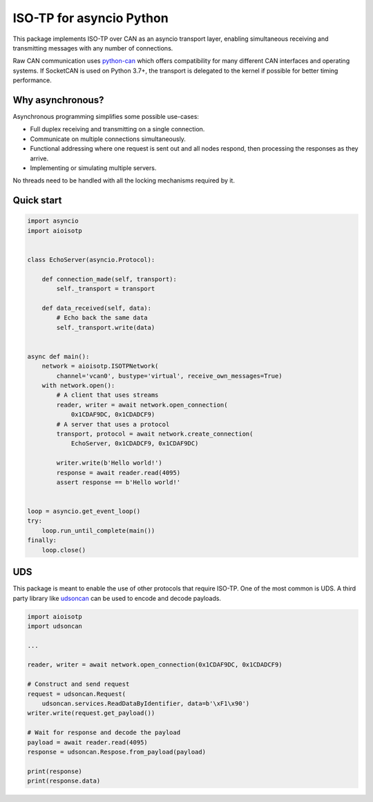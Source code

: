 ISO-TP for asyncio Python
=========================

This package implements ISO-TP over CAN as an asyncio transport layer,
enabling simultaneous receiving and transmitting messages with any number
of connections.

Raw CAN communication uses python-can_ which offers compatibility for many
different CAN interfaces and operating systems.
If SocketCAN is used on Python 3.7+, the transport is delegated to the kernel
if possible for better timing performance.


Why asynchronous?
-----------------

Asynchronous programming simplifies some possible use-cases:

* Full duplex receiving and transmitting on a single connection.
* Communicate on multiple connections simultaneously.
* Functional addressing where one request is sent out and all nodes respond,
  then processing the responses as they arrive.
* Implementing or simulating multiple servers.

No threads need to be handled with all the locking mechanisms required by it.


Quick start
-----------

.. code:: python

    import asyncio
    import aioisotp


    class EchoServer(asyncio.Protocol):

        def connection_made(self, transport):
            self._transport = transport

        def data_received(self, data):
            # Echo back the same data
            self._transport.write(data)


    async def main():
        network = aioisotp.ISOTPNetwork(
            channel='vcan0', bustype='virtual', receive_own_messages=True)
        with network.open():
            # A client that uses streams
            reader, writer = await network.open_connection(
                0x1CDAF9DC, 0x1CDADCF9)
            # A server that uses a protocol
            transport, protocol = await network.create_connection(
                EchoServer, 0x1CDADCF9, 0x1CDAF9DC)

            writer.write(b'Hello world!')
            response = await reader.read(4095)
            assert response == b'Hello world!'


    loop = asyncio.get_event_loop()
    try:
        loop.run_until_complete(main())
    finally:
        loop.close()


UDS
---

This package is meant to enable the use of other protocols that require
ISO-TP. One of the most common is UDS. A third party library like udsoncan_
can be used to encode and decode payloads.

.. code:: python

    import aioisotp
    import udsoncan

    ...

    reader, writer = await network.open_connection(0x1CDAF9DC, 0x1CDADCF9)

    # Construct and send request
    request = udsoncan.Request(
        udsoncan.services.ReadDataByIdentifier, data=b'\xF1\x90')
    writer.write(request.get_payload())

    # Wait for response and decode the payload
    payload = await reader.read(4095)
    response = udsoncan.Respose.from_payload(payload)

    print(response)
    print(response.data)


.. _python-can: https://github.com/hardbyte/python-can/
.. _udsoncan: https://github.com/pylessard/python-udsoncan/
